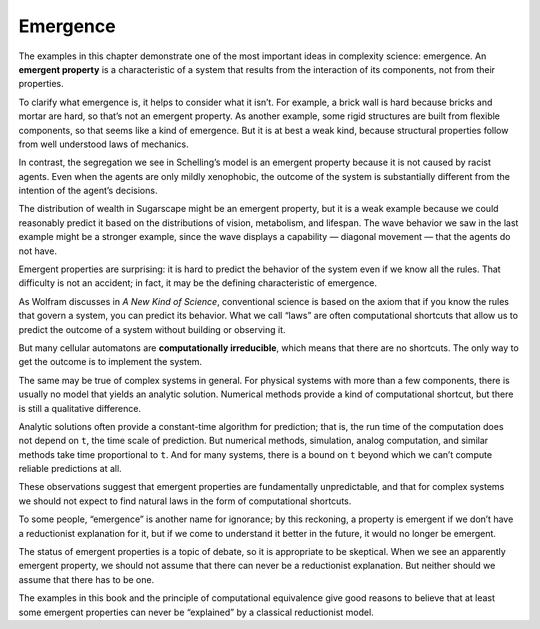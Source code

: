 .. _ABM_9:

Emergence
----------

The examples in this chapter demonstrate one of the most important ideas in complexity science: emergence. An **emergent property** is a characteristic of a system that results from the interaction of its components, not from their properties.

To clarify what emergence is, it helps to consider what it isn’t. For example, a brick wall is hard because bricks and mortar are hard, so that’s not an emergent property. As another example, some rigid structures are built from flexible components, so that seems like a kind of emergence. But it is at best a weak kind, because structural properties follow from well understood laws of mechanics.

In contrast, the segregation we see in Schelling’s model is an emergent property because it is not caused by racist agents. Even when the agents are only mildly xenophobic, the outcome of the system is substantially different from the intention of the agent’s decisions.

The distribution of wealth in Sugarscape might be an emergent property, but it is a weak example because we could reasonably predict it based on the distributions of vision, metabolism, and lifespan. The wave behavior we saw in the last example might be a stronger example, since the wave displays a capability — diagonal movement — that the agents do not have.

Emergent properties are surprising: it is hard to predict the behavior of the system even if we know all the rules. That difficulty is not an accident; in fact, it may be the defining characteristic of emergence.

As Wolfram discusses in *A New Kind of Science*, conventional science is based on the axiom that if you know the rules that govern a system, you can predict its behavior. What we call “laws” are often computational shortcuts that allow us to predict the outcome of a system without building or observing it.

But many cellular automatons are **computationally irreducible**, which means that there are no shortcuts. The only way to get the outcome is to implement the system.

The same may be true of complex systems in general. For physical systems with more than a few components, there is usually no model that yields an analytic solution. Numerical methods provide a kind of computational shortcut, but there is still a qualitative difference.

Analytic solutions often provide a constant-time algorithm for prediction; that is, the run time of the computation does not depend on ``t``, the time scale of prediction. But numerical methods, simulation, analog computation, and similar methods take time proportional to ``t``. And for many systems, there is a bound on ``t`` beyond which we can’t compute reliable predictions at all.

These observations suggest that emergent properties are fundamentally unpredictable, and that for complex systems we should not expect to find natural laws in the form of computational shortcuts.

To some people, “emergence” is another name for ignorance; by this reckoning, a property is emergent if we don’t have a reductionist explanation for it, but if we come to understand it better in the future, it would no longer be emergent.

The status of emergent properties is a topic of debate, so it is appropriate to be skeptical. When we see an apparently emergent property, we should not assume that there can never be a reductionist explanation. But neither should we assume that there has to be one.

The examples in this book and the principle of computational equivalence give good reasons to believe that at least some emergent properties can never be “explained” by a classical reductionist model.


.. fillintheblank:: q_10.8
   :casei:

   Many cellular automatons are |blank|, which means that ther are no shortcuts.

   - :computationally irreducible: Correct, just like other complex systesm cellular automatons are computationally irreducible. 
     :x: Incorrect
